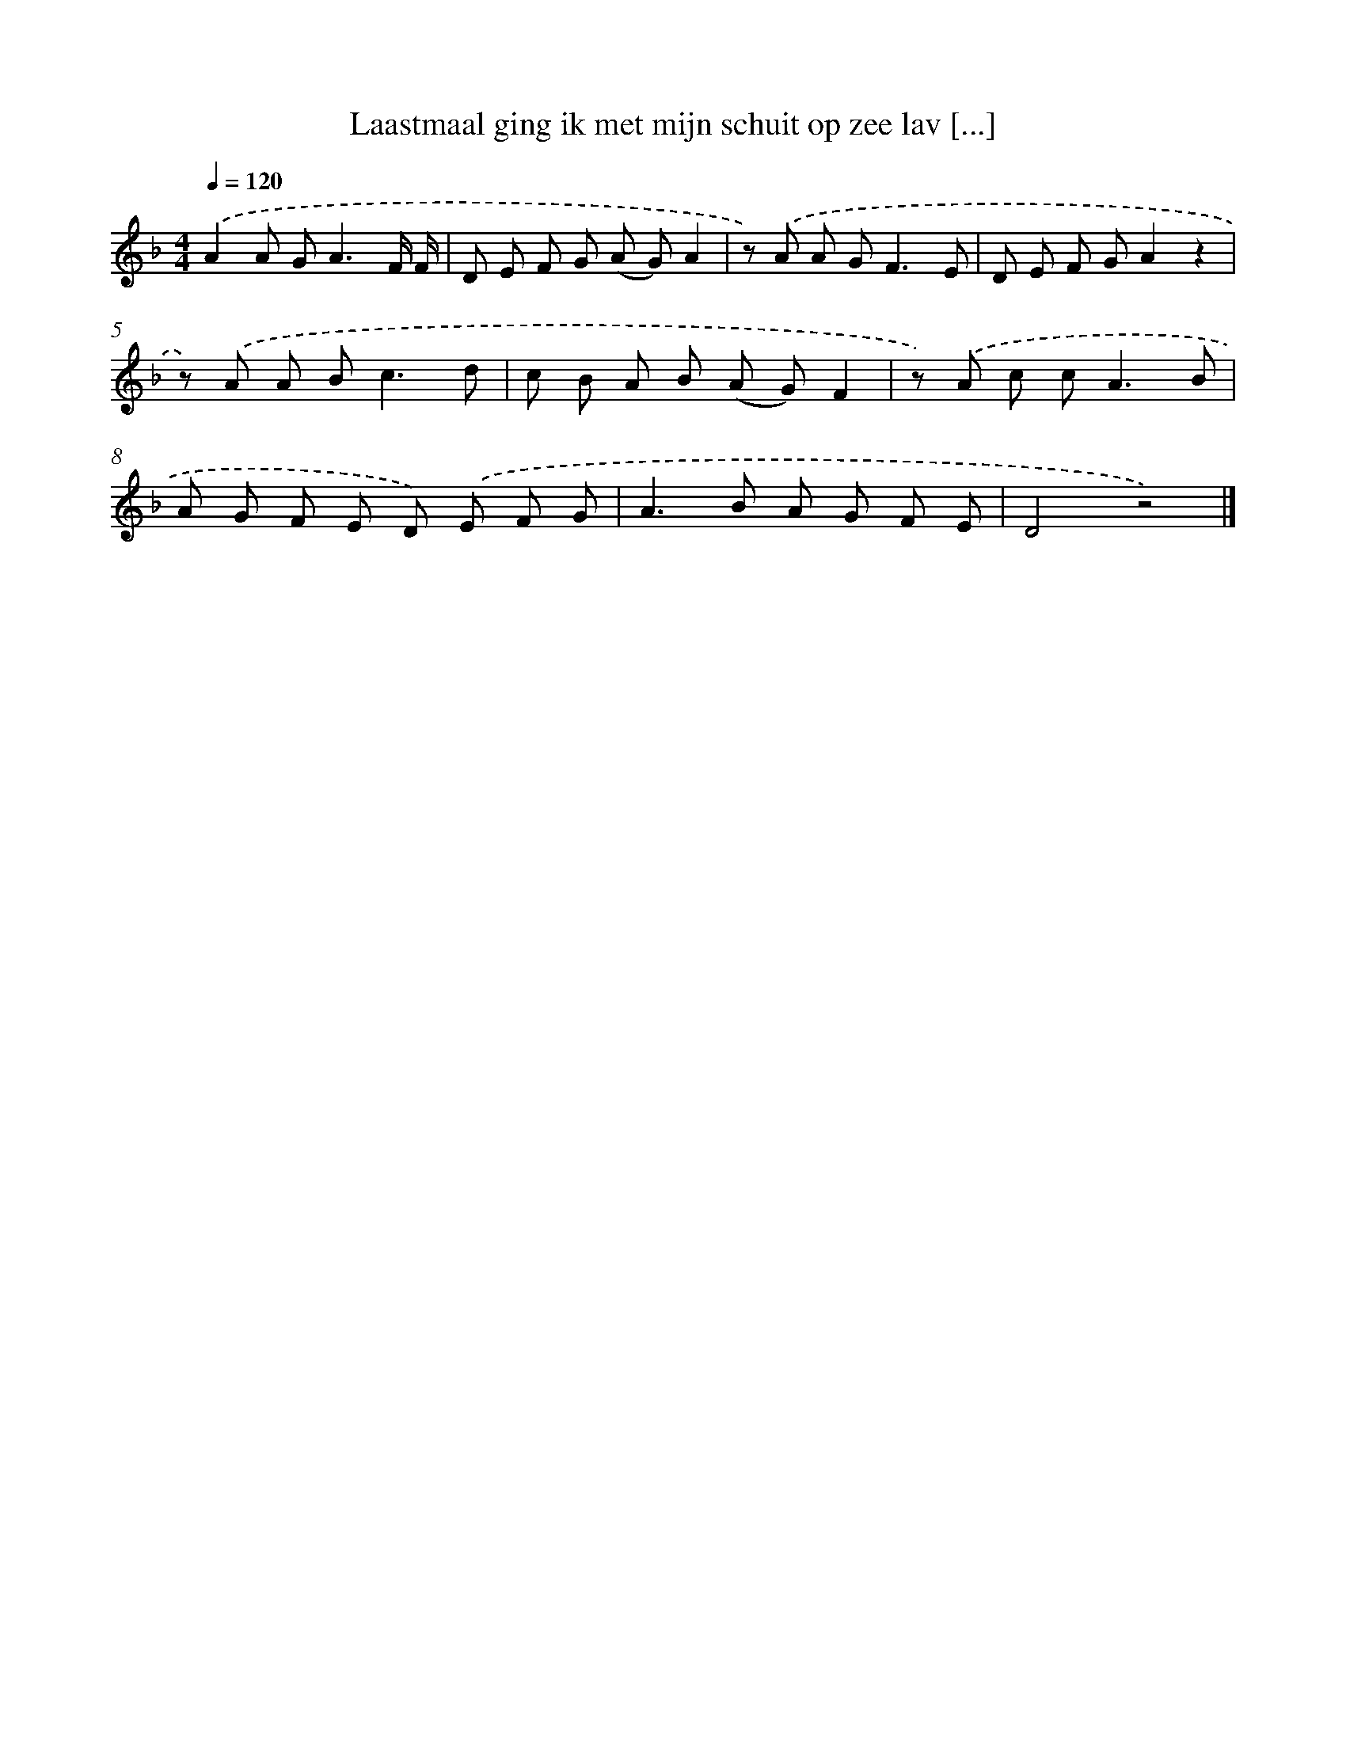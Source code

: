 X: 9401
T: Laastmaal ging ik met mijn schuit op zee lav [...]
%%abc-version 2.0
%%abcx-abcm2ps-target-version 5.9.1 (29 Sep 2008)
%%abc-creator hum2abc beta
%%abcx-conversion-date 2018/11/01 14:36:56
%%humdrum-veritas 2905455517
%%humdrum-veritas-data 11213824
%%continueall 1
%%barnumbers 0
L: 1/8
M: 4/4
Q: 1/4=120
K: F clef=treble
.('A2A G2<A2F/ F/ |
D E F G (A G)A2 |
z) .('A A G2<F2E |
D E F GA2z2 |
z) .('A A B2<c2d |
c B A B (A G)F2 |
z) .('A c c2<A2B |
A G F E D) .('E F G |
A2>B2 A G F E |
D4z4) |]
